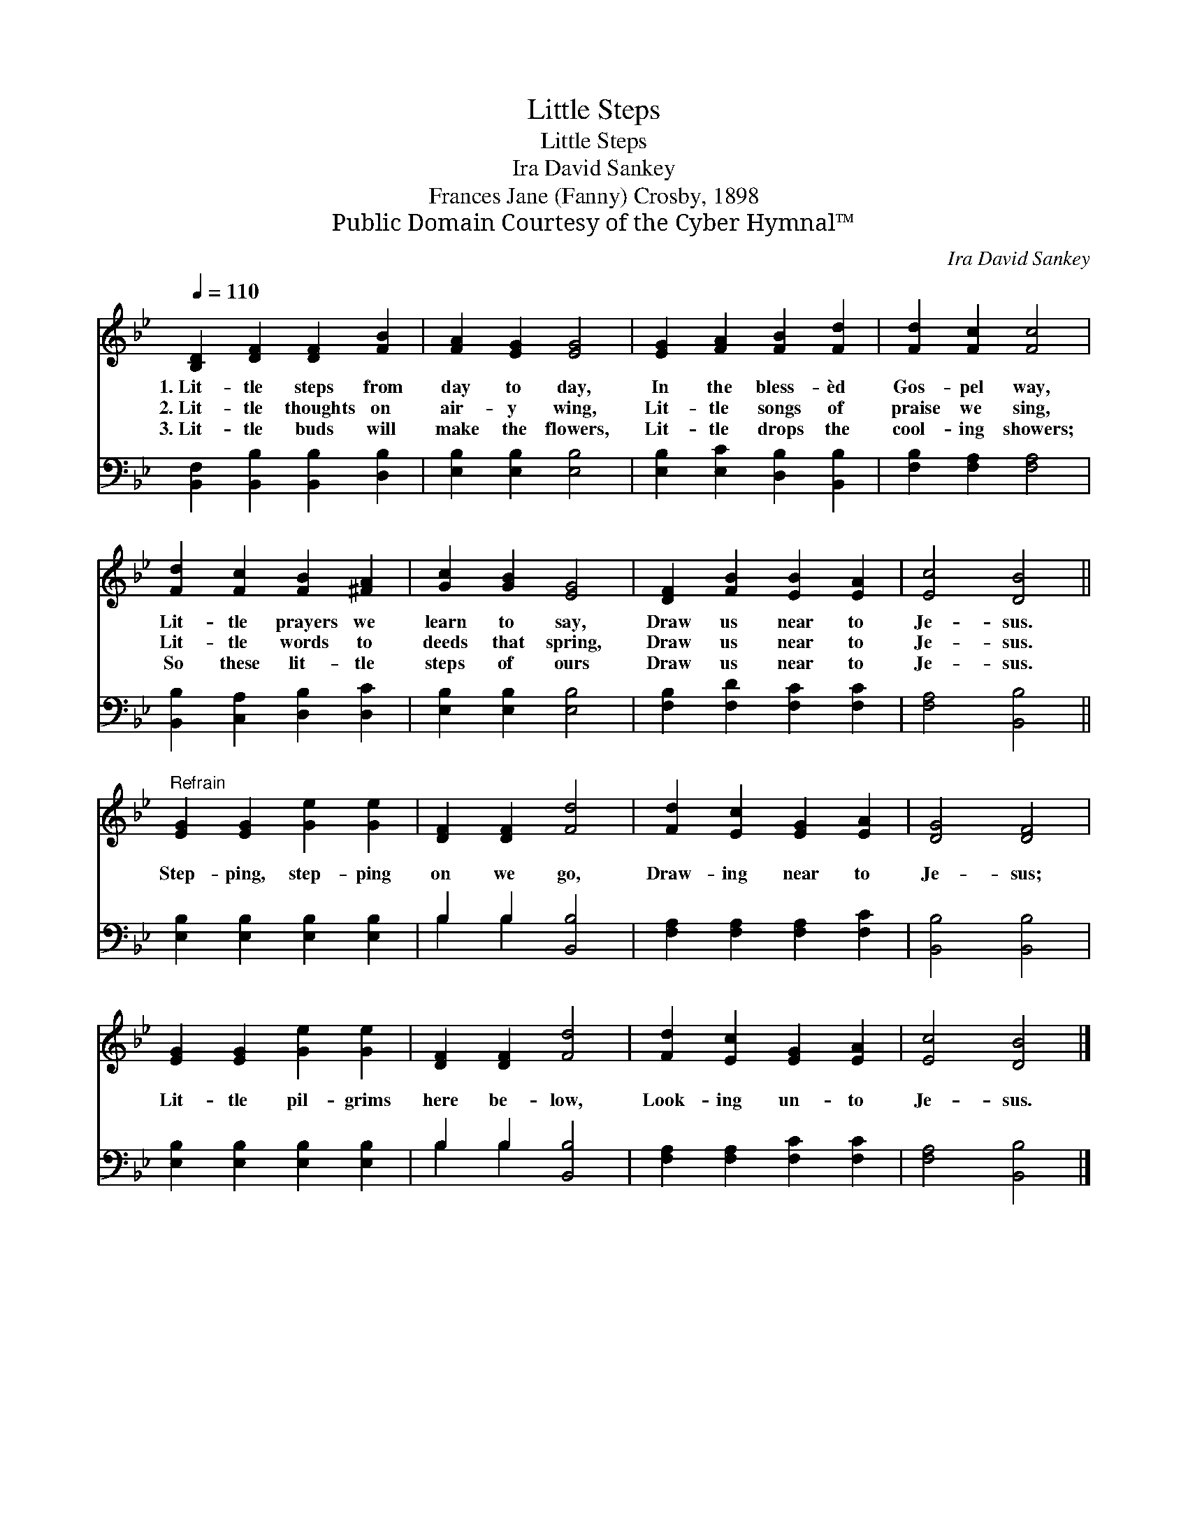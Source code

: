 X:1
T:Little Steps
T:Little Steps
T:Ira David Sankey
T:Frances Jane (Fanny) Crosby, 1898
T:Public Domain Courtesy of the Cyber Hymnal™
C:Ira David Sankey
Z:Public Domain
Z:Courtesy of the Cyber Hymnal™
%%score 1 ( 2 3 )
L:1/8
Q:1/4=110
M:none
K:Bb
V:1 treble 
V:2 bass 
V:3 bass 
V:1
 [B,D]2 [DF]2 [DF]2 [FB]2 | [FA]2 [EG]2 [EG]4 | [EG]2 [FA]2 [FB]2 [Fd]2 | [Fd]2 [Fc]2 [Fc]4 | %4
w: 1.~Lit- tle steps from|day to day,|In the bless- èd|Gos- pel way,|
w: 2.~Lit- tle thoughts on|air- y wing,|Lit- tle songs of|praise we sing,|
w: 3.~Lit- tle buds will|make the flowers,|Lit- tle drops the|cool- ing showers;|
 [Fd]2 [Fc]2 [FB]2 [^FA]2 | [Gc]2 [GB]2 [EG]4 | [DF]2 [FB]2 [EB]2 [EA]2 | [Ec]4 [DB]4 || %8
w: Lit- tle prayers we|learn to say,|Draw us near to|Je- sus.|
w: Lit- tle words to|deeds that spring,|Draw us near to|Je- sus.|
w: So these lit- tle|steps of ours|Draw us near to|Je- sus.|
"^Refrain" [EG]2 [EG]2 [Ge]2 [Ge]2 | [DF]2 [DF]2 [Fd]4 | [Fd]2 [Ec]2 [EG]2 [EA]2 | [DG]4 [DF]4 | %12
w: ||||
w: Step- ping, step- ping|on we go,|Draw- ing near to|Je- sus;|
w: ||||
 [EG]2 [EG]2 [Ge]2 [Ge]2 | [DF]2 [DF]2 [Fd]4 | [Fd]2 [Ec]2 [EG]2 [EA]2 | [Ec]4 [DB]4 |] %16
w: ||||
w: Lit- tle pil- grims|here be- low,|Look- ing un- to|Je- sus.|
w: ||||
V:2
 [B,,F,]2 [B,,B,]2 [B,,B,]2 [D,B,]2 | [E,B,]2 [E,B,]2 [E,B,]4 | [E,B,]2 [E,C]2 [D,B,]2 [B,,B,]2 | %3
 [F,B,]2 [F,A,]2 [F,A,]4 | [B,,B,]2 [C,A,]2 [D,B,]2 [D,C]2 | [E,B,]2 [E,B,]2 [E,B,]4 | %6
 [F,B,]2 [F,D]2 [F,C]2 [F,C]2 | [F,A,]4 [B,,B,]4 || [E,B,]2 [E,B,]2 [E,B,]2 [E,B,]2 | %9
 B,2 B,2 [B,,B,]4 | [F,A,]2 [F,A,]2 [F,A,]2 [F,C]2 | [B,,B,]4 [B,,B,]4 | %12
 [E,B,]2 [E,B,]2 [E,B,]2 [E,B,]2 | B,2 B,2 [B,,B,]4 | [F,A,]2 [F,A,]2 [F,C]2 [F,C]2 | %15
 [F,A,]4 [B,,B,]4 |] %16
V:3
 x8 | x8 | x8 | x8 | x8 | x8 | x8 | x8 || x8 | B,2 B,2 x4 | x8 | x8 | x8 | B,2 B,2 x4 | x8 | x8 |] %16

